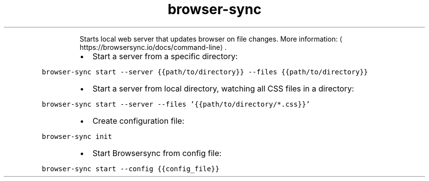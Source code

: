 .TH browser\-sync
.PP
.RS
Starts local web server that updates browser on file changes.
More information: \[la]https://browsersync.io/docs/command-line\[ra]\&.
.RE
.RS
.IP \(bu 2
Start a server from a specific directory:
.RE
.PP
\fB\fCbrowser\-sync start \-\-server {{path/to/directory}} \-\-files {{path/to/directory}}\fR
.RS
.IP \(bu 2
Start a server from local directory, watching all CSS files in a directory:
.RE
.PP
\fB\fCbrowser\-sync start \-\-server \-\-files '{{path/to/directory/*.css}}'\fR
.RS
.IP \(bu 2
Create configuration file:
.RE
.PP
\fB\fCbrowser\-sync init\fR
.RS
.IP \(bu 2
Start Browsersync from config file:
.RE
.PP
\fB\fCbrowser\-sync start \-\-config {{config_file}}\fR
